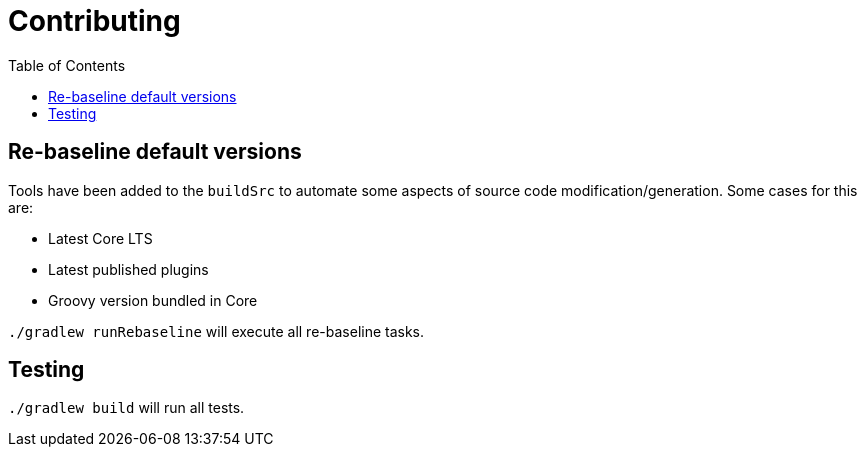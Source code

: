 = Contributing
:toc:

== Re-baseline default versions

Tools have been added to the `buildSrc` to automate some aspects of source code modification/generation.
Some cases for this are:

* Latest Core LTS
* Latest published plugins
* Groovy version bundled in Core

`./gradlew runRebaseline` will execute all re-baseline tasks.

== Testing

`./gradlew build` will run all tests.
